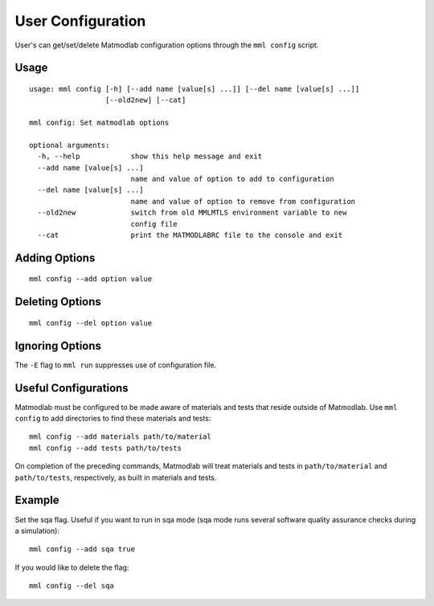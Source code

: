 
.. _user_config:

User Configuration
==================

User's can get/set/delete Matmodlab configuration options through the ``mml
config`` script.

Usage
-----

::

  usage: mml config [-h] [--add name [value[s] ...]] [--del name [value[s] ...]]
                    [--old2new] [--cat]

  mml config: Set matmodlab options

  optional arguments:
    -h, --help            show this help message and exit
    --add name [value[s] ...]
                          name and value of option to add to configuration
    --del name [value[s] ...]
                          name and value of option to remove from configuration
    --old2new             switch from old MMLMTLS environment variable to new
                          config file
    --cat                 print the MATMODLABRC file to the console and exit


Adding Options
--------------

::

  mml config --add option value

Deleting Options
----------------

::

  mml config --del option value

Ignoring Options
----------------

The ``-E`` flag to ``mml run`` suppresses use of configuration file.

Useful Configurations
---------------------

Matmodlab must be configured to be made aware of materials and tests that
reside outside of Matmodlab. Use ``mml config`` to add directories to find
these materials and tests::

  mml config --add materials path/to/material
  mml config --add tests path/to/tests

On completion of the preceding commands, Matmodlab will treat materials and
tests in ``path/to/material`` and ``path/to/tests``, respectively, as built in
materials and tests.

Example
-------

Set the sqa flag.  Useful if you want to run in sqa mode (sqa mode runs several software quality assurance checks during a simulation)::

   mml config --add sqa true

If you would like to delete the flag::

   mml config --del sqa
